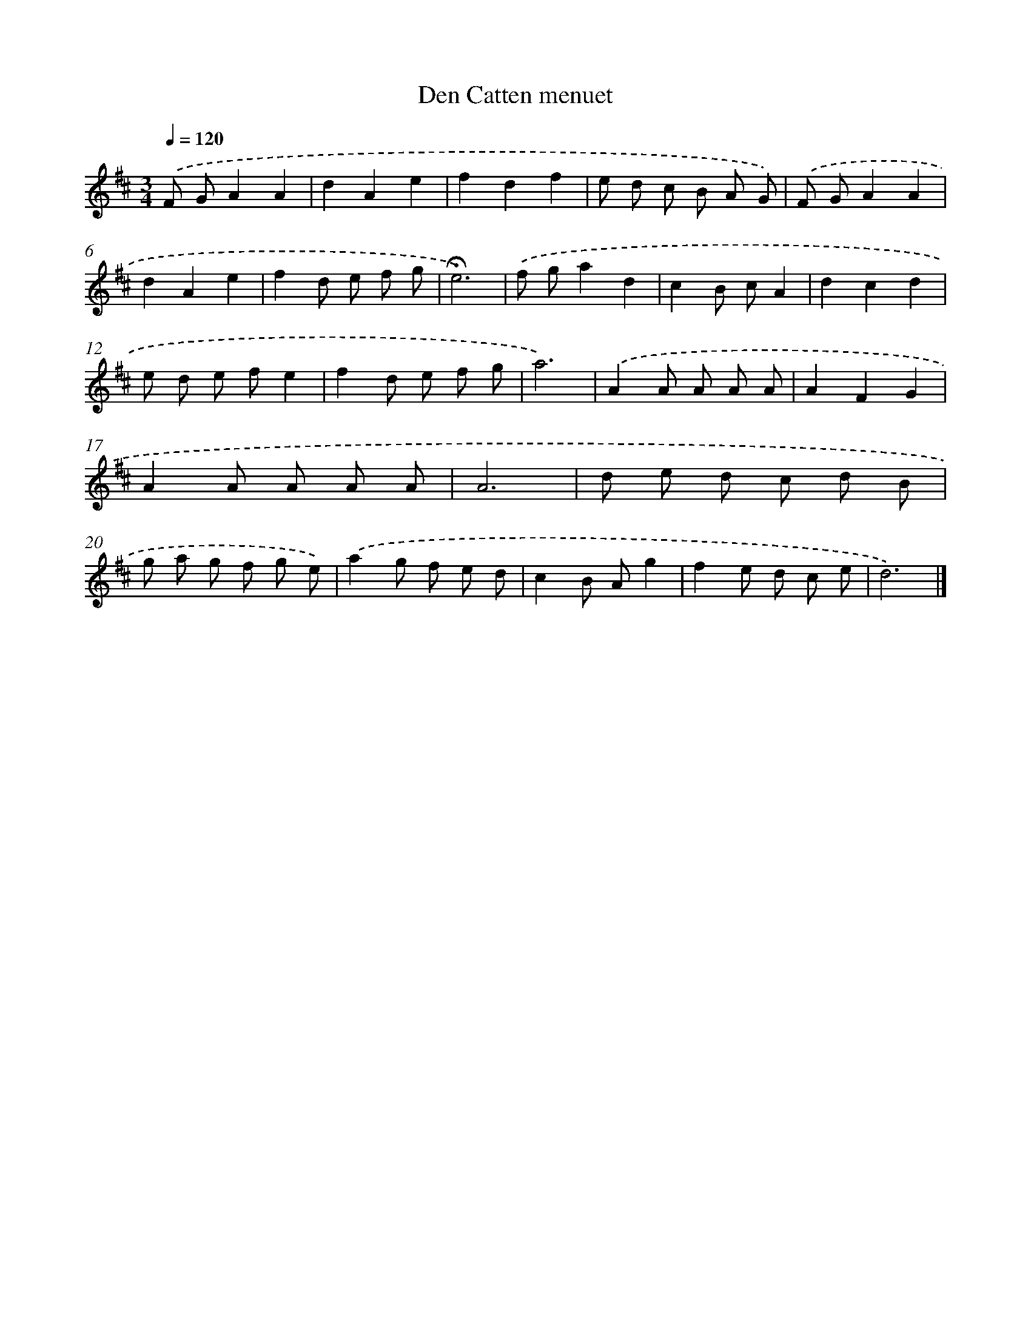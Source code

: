 X: 16772
T: Den Catten menuet
%%abc-version 2.0
%%abcx-abcm2ps-target-version 5.9.1 (29 Sep 2008)
%%abc-creator hum2abc beta
%%abcx-conversion-date 2018/11/01 14:38:06
%%humdrum-veritas 1473149287
%%humdrum-veritas-data 3626801280
%%continueall 1
%%barnumbers 0
L: 1/8
M: 3/4
Q: 1/4=120
K: D clef=treble
.('F GA2A2 |
d2A2e2 |
f2d2f2 |
e d c B A G) |
.('F GA2A2 |
d2A2e2 |
f2d e f g |
!fermata!e6) |
.('f ga2d2 |
c2B cA2 |
d2c2d2 |
e d e fe2 |
f2d e f g |
a6) |
.('A2A A A A |
A2F2G2 |
A2A A A A |
A6 |
d e d c d B |
g a g f g e) |
.('a2g f e d |
c2B Ag2 |
f2e d c e |
d6) |]
